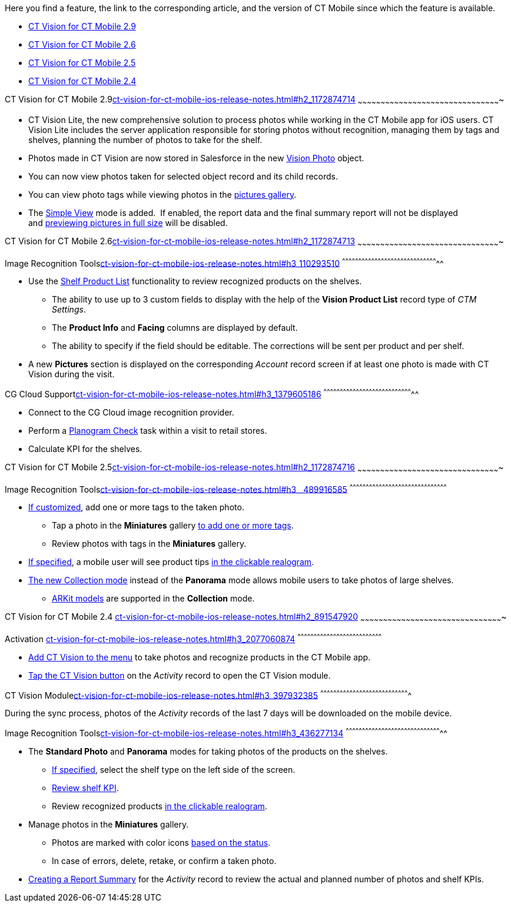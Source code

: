 Here you find a feature, the link to the corresponding article, and the
version of CT Mobile since which the feature is available.

* link:ct-vision-for-ct-mobile-ios-release-notes.html#h2_1172874714[CT
Vision for CT Mobile 2.9]
* link:ct-vision-for-ct-mobile-ios-release-notes.html#h2_1172874713[CT
Vision for CT Mobile 2.6]
* link:ct-vision-for-ct-mobile-ios-release-notes.html#h2_1172874716[CT
Vision for CT Mobile 2.5]
* link:ct-vision-for-ct-mobile-ios-release-notes.html#h2_891547920[CT
Vision for CT Mobile 2.4]

[[h2_1172874714]]
CT Vision for CT Mobile
2.9link:ct-vision-for-ct-mobile-ios-release-notes.html#h2_1172874714[]
~~~~~~~~~~~~~~~~~~~~~~~~~~~~~~~~~~~~~~~~~~~~~~~~~~~~~~~~~~~~~~~~~~~~~~~~~~~~~~~~~~~~~~~~~~~~~~

* CT Vision Lite, the new comprehensive solution to process photos while
working in the CT Mobile app for iOS users. CT Vision Lite includes the
server application responsible for storing photos without recognition,
managing them by tags and shelves, planning the number of photos to take
for the shelf.

* Photos made in CT Vision are now stored in Salesforce in the
new https://help.customertimes.com/smart/project-ct-vision-lite-en/vision-photo-field-reference-lite[Vision
Photo] object.
* You can now view photos taken for selected object record and its child
records. 
* You can view photo tags while viewing photos in the
link:working-with-ct-vision-in-the-ct-mobile-app.html#h2_566778463[pictures
gallery].
* The
https://help.customertimes.com/articles/ct-vision-lite-en/working-with-ct-vision-lite-in-the-ct-mobile-app-2-9/a/h3__585482629[Simple
View] mode is added.  If enabled, the report data and the final summary
report will not be displayed
and https://help.customertimes.com/articles/ct-vision-lite-en/working-with-ct-vision-lite-in-the-ct-mobile-app-2-9/a/h2_566778463[previewing
pictures in full size] will be disabled.  

[[h2_1172874713]]
CT Vision for CT Mobile
2.6link:ct-vision-for-ct-mobile-ios-release-notes.html#h2_1172874713[]
~~~~~~~~~~~~~~~~~~~~~~~~~~~~~~~~~~~~~~~~~~~~~~~~~~~~~~~~~~~~~~~~~~~~~~~~~~~~~~~~~~~~~~~~~~~~~~

[[h3_110293510]]
Image Recognition
Toolslink:ct-vision-for-ct-mobile-ios-release-notes.html#h3_110293510[]
^^^^^^^^^^^^^^^^^^^^^^^^^^^^^^^^^^^^^^^^^^^^^^^^^^^^^^^^^^^^^^^^^^^^^^^^^^^^^^^^^^^^^^^^^

* Use
the link:working-with-ct-vision-in-the-ct-mobile-app.html#h3_1017582017[Shelf
Product List] functionality to review recognized products on the
shelves.
** The ability to use up to 3 custom fields to display with the help of
the *Vision Product List* record type of _CTM Settings_.
** The *Product Info* and *Facing* columns are displayed by default.
** The ability to specify if the field should be editable. The
corrections will be sent per product and per shelf.
* A new *Pictures* section is displayed on the corresponding _Account_
record screen if at least one photo is made with CT Vision during the
visit.

[[h3_1379605186]]
CG Cloud
Supportlink:ct-vision-for-ct-mobile-ios-release-notes.html#h3_1379605186[]
^^^^^^^^^^^^^^^^^^^^^^^^^^^^^^^^^^^^^^^^^^^^^^^^^^^^^^^^^^^^^^^^^^^^^^^^^^^^^^^^^^^

* Connect to the CG Cloud image recognition provider.
* Perform a
https://help.customertimes.com/smart/project-ct-mobile-en/managing-visits-to-retail-stores/a/h3__481270469[Planogram
Check] task within a visit to retail stores.
* Calculate KPI for the shelves. 

[[h2_1172874716]]
CT Vision for CT Mobile
2.5link:ct-vision-for-ct-mobile-ios-release-notes.html#h2_1172874716[]
~~~~~~~~~~~~~~~~~~~~~~~~~~~~~~~~~~~~~~~~~~~~~~~~~~~~~~~~~~~~~~~~~~~~~~~~~~~~~~~~~~~~~~~~~~~~~~

[[h3__489916585]]
Image Recognition
Toolslink:ct-vision-for-ct-mobile-ios-release-notes.html#h3__489916585[]
^^^^^^^^^^^^^^^^^^^^^^^^^^^^^^^^^^^^^^^^^^^^^^^^^^^^^^^^^^^^^^^^^^^^^^^^^^^^^^^^^^^^^^^^^^

* link:specifying-product-objects-and-fields.html#h2_553985630[If
customized], add one or more tags to the taken photo.
** Tap a photo in the *Miniatures* gallery
link:working-with-ct-vision-in-the-ct-mobile-app.html#h2_491461789[to
add one or more tags].
** Review photos with tags in the *Miniatures* gallery.

* link:vision-hint-field-reference.html[If specified], a mobile user
will see product tips
link:working-with-ct-vision-in-the-ct-mobile-app.html#h3_2072273480[in
the clickable realogram].
* link:working-with-ct-vision-in-the-ct-mobile-app.html#h2__1221438961[The
new Collection mode] instead of the *Panorama* mode allows mobile users
to take photos of large shelves.
** link:working-with-ct-vision-in-the-ct-mobile-app.html#h2__1267691643[ARKit
models] are supported in the *Collection* mode.

[[h2_891547920]]
CT Vision for CT Mobile 2.4
link:ct-vision-for-ct-mobile-ios-release-notes.html#h2_891547920[]
~~~~~~~~~~~~~~~~~~~~~~~~~~~~~~~~~~~~~~~~~~~~~~~~~~~~~~~~~~~~~~~~~~~~~~~~~~~~~~~~~~~~~~~~~~~~~~

[[h3_2077060874]]
Activation
link:ct-vision-for-ct-mobile-ios-release-notes.html#h3_2077060874[]
^^^^^^^^^^^^^^^^^^^^^^^^^^^^^^^^^^^^^^^^^^^^^^^^^^^^^^^^^^^^^^^^^^^^^^^^^^^^^^

* link:configuring-ct-mobile-for-work-with-ct-vision.html[Add CT Vision
to the menu] to take photos and recognize products in the CT Mobile app.
* link:working-with-ct-vision-in-the-ct-mobile-app.html#h2__1221438961[Tap
the CT Vision button] on the _Activity_ record to open the CT Vision
module.

[[h3_397932385]]
CT Vision
Modulelink:ct-vision-for-ct-mobile-ios-release-notes.html#h3_397932385[]
^^^^^^^^^^^^^^^^^^^^^^^^^^^^^^^^^^^^^^^^^^^^^^^^^^^^^^^^^^^^^^^^^^^^^^^^^^^^^^^^^^

During the sync process, photos of the _Activity_ records of the last 7
days will be downloaded on the mobile device.

[[h3_436277134]]
Image Recognition
Toolslink:ct-vision-for-ct-mobile-ios-release-notes.html#h3_436277134[]
^^^^^^^^^^^^^^^^^^^^^^^^^^^^^^^^^^^^^^^^^^^^^^^^^^^^^^^^^^^^^^^^^^^^^^^^^^^^^^^^^^^^^^^^^

* The *Standard Photo* and *Panorama* modes for taking photos of the
products on the shelves.
** link:vision-shelf-field-reference.html[If specified], select the
shelf type on the left side of the screen.
** link:vision-kpi-field-reference.html[Review shelf KPI].
** Review recognized products
link:working-with-ct-vision-in-the-ct-mobile-app.html#h3_2072273480[in
the clickable realogram].
* Manage photos in the *Miniatures* gallery.
** Photos are marked with color
icons link:working-with-ct-vision-in-the-ct-mobile-app.html#h2_691734370[based
on the status].
** In case of errors, delete, retake, or confirm a taken photo.
* link:working-with-ct-vision-in-the-ct-mobile-app.html#h2__1221438961[Creating
a Report Summary] for the _Activity_ record to review the actual and
planned number of photos and shelf KPIs.

+
